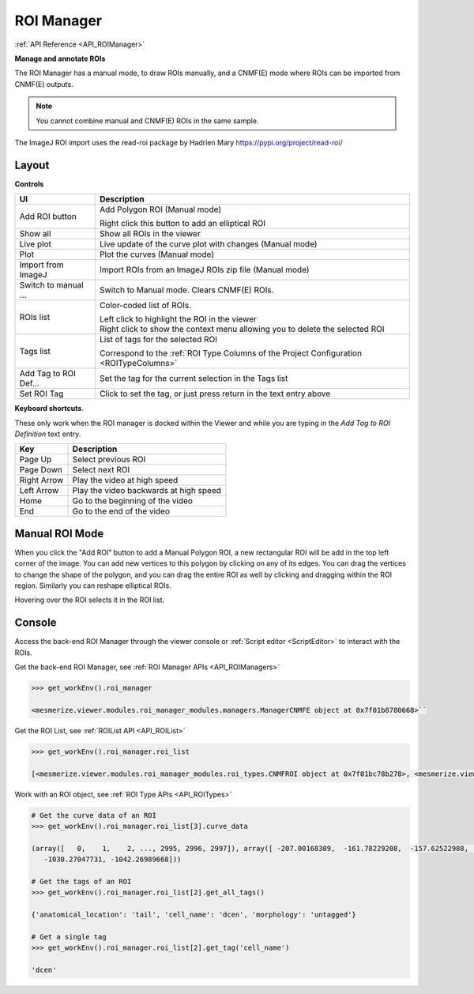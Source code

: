 .. _ROIManager:

ROI Manager
***********

:ref:`API Reference <API_ROIManager>`

**Manage and annotate ROIs**

.. thumbnail:: ./roi_manager_viewer.png

The ROI Manager has a manual mode, to draw ROIs manually, and a CNMF(E) mode where ROIs can be imported from CNMF(E) outputs.

.. seealso:: :ref:`CNMF Usage <module_CNMF_Usage>` and :ref:`CNMFE Usage <module_CNMFE_Usage>`.

.. note:: You cannot combine manual and CNMF(E) ROIs in the same sample.


The ImageJ ROI import uses the read-roi package by Hadrien Mary https://pypi.org/project/read-roi/

Layout
======

.. image:: ./roi_manager.png

**Controls**

========================    ==========================================
UI                          Description
========================    ==========================================
Add ROI button              Add Polygon ROI (Manual mode)

                            | Right click this button to add an elliptical ROI
                            
Show all                    Show all ROIs in the viewer
Live plot                   Live update of the curve plot with changes (Manual mode)
Plot                        Plot the curves (Manual mode)
Import from ImageJ          Import ROIs from an ImageJ ROIs zip file (Manual mode)
Switch to manual ...        Switch to Manual mode. Clears CNMF(E) ROIs.

ROIs list                   Color-coded list of ROIs.

                            | Left click to highlight the ROI in the viewer
                            
                            | Right click to show the context menu allowing you to delete the selected ROI
                            
Tags list                   List of tags for the selected ROI

                            | Correspond to the :ref:`ROI Type Columns of the Project Configuration <ROITypeColumns>`
                            
Add Tag to ROI Def...       Set the tag for the current selection in the Tags list
Set ROI Tag                 Click to set the tag, or just press return in the text entry above
========================    ==========================================

**Keyboard shortcuts**.

These only work when the ROI manager is docked within the Viewer and while you are typing in the *Add Tag to ROI Definition* text entry.

=============    ==========================================
Key                 Description
=============    ==========================================
Page Up             Select previous ROI
Page Down           Select next ROI
Right Arrow         Play the video at high speed
Left Arrow          Play the video backwards at high speed
Home                Go to the beginning of the video
End                 Go to the end of the video
=============    ==========================================


Manual ROI Mode
===============

When you click the "Add ROI" button to add a Manual Polygon ROI, a new rectangular ROI will be add in the top left corner of the image. You can add new vertices to this polygon by clicking on any of its edges. You can drag the vertices to change the shape of the polygon, and you can drag the entire ROI as well by clicking and dragging within the ROI region. Similarly you can reshape elliptical ROIs.

Hovering over the ROI selects it in the ROI list.

Console
=======

Access the back-end ROI Manager through the viewer console or :ref:`Script editor <ScriptEditor>` to interact with the ROIs.

.. seealso:: :ref:`Back-end ROI Manager APIs <API_ROIManagers>`, :ref:`ROIList API <API_ROIList>`, :ref:`ROI Type APIs <API_ROITypes>`

Get the back-end ROI Manager, see :ref:`ROI Manager APIs <API_ROIManagers>`

.. code-block:: python
    
    >>> get_workEnv().roi_manager
    
    <mesmerize.viewer.modules.roi_manager_modules.managers.ManagerCNMFE object at 0x7f01b8780668>``
   
Get the ROI List, see :ref:`ROIList API <API_ROIList>`

.. code-block:: python

    >>> get_workEnv().roi_manager.roi_list
    
    [<mesmerize.viewer.modules.roi_manager_modules.roi_types.CNMFROI object at 0x7f01bc78b278>, <mesmerize.viewer.modules.roi_manager_modules.roi_types.CNMFROI object at 0x7f01bc817630>, <mesmerize.viewer.modules.roi_manager_modules.roi_types.CNMFROI object at 0x7f01bc817668>, <mesmerize.viewer.modules.roi_manager_modules.roi_types.CNMFROI object at 0x7f01bc7c5438>, <mesmerize.viewer.modules.roi_manager_modules.roi_types.CNMFROI object at 0x7f01bc7c5208>]
    

Work with an ROI object, see :ref:`ROI Type APIs <API_ROITypes>`

.. code-block:: python

    # Get the curve data of an ROI
    >>> get_workEnv().roi_manager.roi_list[3].curve_data
    
    (array([   0,    1,    2, ..., 2995, 2996, 2997]), array([ -207.00168389,  -161.78229208,  -157.62522988, ..., -1017.73174502,
       -1030.27047731, -1042.26989668]))
       
    # Get the tags of an ROI
    >>> get_workEnv().roi_manager.roi_list[2].get_all_tags()
    
    {'anatomical_location': 'tail', 'cell_name': 'dcen', 'morphology': 'untagged'}
    
    # Get a single tag
    >>> get_workEnv().roi_manager.roi_list[2].get_tag('cell_name')
    
    'dcen'
    
